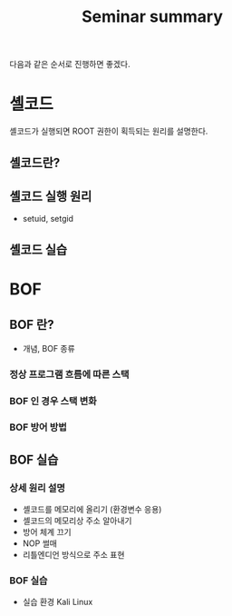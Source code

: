 #+TITLE: Seminar summary

다음과 같은 순서로 진행하면 좋겠다.

* 셸코드
셸코드가 실행되면 ROOT 권한이 획득되는 원리를 설명한다. 

** 셸코드란?

** 셸코드 실행 원리
- setuid, setgid

** 셸코드 실습


* BOF 
** BOF 란?
- 개념, BOF 종류

*** 정상 프로그램 흐름에 따른 스택 


*** BOF 인 경우 스택 변화


*** BOF 방어 방법


** BOF 실습 
*** 상세 원리 설명
- 셸코드를 메모리에 올리기 (환경변수 응용)
- 셸코드의 메모리상 주소 알아내기
- 방어 체계 끄기
- NOP 썰매 
- 리틀엔디언 방식으로 주소 표현

*** BOF 실습
- 실습 환경 Kali Linux






